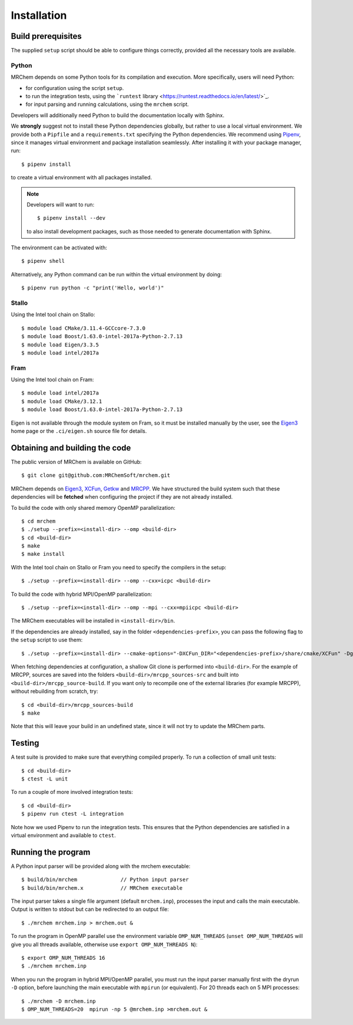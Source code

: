 ============
Installation
============


-------------------
Build prerequisites
-------------------

The supplied ``setup`` script should be able to configure things
correctly, provided all the necessary tools are available.

Python
------

MRChem depends on some Python tools for its compilation and execution.
More specifically, users will need Python:

- for configuration using the script ``setup``.
- to run the integration tests, using the ```runtest`` library <https://runtest.readthedocs.io/en/latest/>`_.
- for input parsing and running calculations, using the ``mrchem`` script.

Developers will additionally need Python to build the documentation locally with
Sphinx.

We **strongly** suggest not to install these Python dependencies globally, but
rather to use a local virtual environment.
We provide both a ``Pipfile`` and a ``requirements.txt`` specifying the Python
dependencies.
We recommend using `Pipenv <https://pipenv.readthedocs.io/en/latest/>`_, since
it manages virtual environment and package installation seamlessly.
After installing it with your package manager, run::

    $ pipenv install

to create a virtual environment with all packages installed.

.. note::
   Developers will want to run::

      $ pipenv install --dev

   to also install development packages, such as those needed to generate
   documentation with Sphinx.

The environment can be activated with::

    $ pipenv shell

Alternatively, any Python command can be run within the virtual environment by
doing::

    $ pipenv run python -c "print('Hello, world')"

Stallo
------

Using the Intel tool chain on Stallo::

    $ module load CMake/3.11.4-GCCcore-7.3.0
    $ module load Boost/1.63.0-intel-2017a-Python-2.7.13
    $ module load Eigen/3.3.5
    $ module load intel/2017a

Fram
----

Using the Intel tool chain on Fram::

    $ module load intel/2017a
    $ module load CMake/3.12.1
    $ module load Boost/1.63.0-intel-2017a-Python-2.7.13

Eigen is not available through the module system on Fram, so it must be
installed manually by the user, see the `Eigen3 <http://eigen.tuxfamily.org/index.php?title=Main_Page>`_ home page or the
``.ci/eigen.sh`` source file for details.

-------------------------------
Obtaining and building the code
-------------------------------

The public version of MRChem is available on GitHub::

    $ git clone git@github.com:MRChemSoft/mrchem.git

MRChem depends on `Eigen3 <http://eigen.tuxfamily.org/index.php?title=Main_Page>`_, `XCFun <https://github.com/dftlibs/xcfun>`_,
`Getkw <https://github.com/dev-cafe/libgetkw>`_ and `MRCPP <https://github.com/MRChemSoft/mrcpp>`_.
We have structured the build system such that these dependencies will be **fetched**
when configuring the project if they are not already installed.

To build the code with only shared memory OpenMP parallelization::

    $ cd mrchem
    $ ./setup --prefix=<install-dir> --omp <build-dir>
    $ cd <build-dir>
    $ make
    $ make install

With the Intel tool chain on Stallo or Fram you need to specify the compilers
in the setup::

    $ ./setup --prefix=<install-dir> --omp --cxx=icpc <build-dir>

To build the code with hybrid MPI/OpenMP parallelization::

    $ ./setup --prefix=<install-dir> --omp --mpi --cxx=mpiicpc <build-dir>

The MRChem executables will be installed in ``<install-dir>/bin``.

If the dependencies are already installed, say in the folder ``<dependencies-prefix>``,
you can pass the following flag to the ``setup`` script to use them::

    $ ./setup --prefix=<install-dir> --cmake-options="-DXCFun_DIR="<dependencies-prefix>/share/cmake/XCFun" -Dgetkw_DIR="<dependencies-prefix>/share/cmake/getkw" -DMRCPP_DIR="<dependencies-prefix>/share/cmake/MRCPP""

When fetching dependencies at configuration, a shallow Git clone is performed into ``<build-dir>``.
For the example of MRCPP, sources are saved into the folders ``<build-dir>/mrcpp_sources-src`` and built into ``<build-dir>/mrcpp_source-build``.
If you want only to recompile one of the external libraries (for example MRCPP), without rebuilding from scratch, try::

   $ cd <build-dir>/mrcpp_sources-build
   $ make

Note that this will leave your build in an undefined state, since it will not try to update the MRChem parts.

-------
Testing
-------

A test suite is provided to make sure that everything compiled properly. To run
a collection of small unit tests::

    $ cd <build-dir>
    $ ctest -L unit

To run a couple of more involved integration tests::

    $ cd <build-dir>
    $ pipenv run ctest -L integration

Note how we used Pipenv to run the integration tests. This ensures that the
Python dependencies are satisfied in a virtual environment and available to
``ctest``.

-------------------
Running the program
-------------------

A Python input parser will be provided along with the mrchem executable::

    $ build/bin/mrchem              // Python input parser
    $ build/bin/mrchem.x            // MRChem executable

The input parser takes a single file argument (default ``mrchem.inp``),
processes the input and calls the main executable. Output is written to stdout
but can be redirected to an output file::

    $ ./mrchem mrchem.inp > mrchem.out &

To run the program in OpenMP parallel use the environment variable
``OMP_NUM_THREADS`` (``unset OMP_NUM_THREADS`` will give you all threads
available, otherwise use ``export OMP_NUM_THREADS N``)::

    $ export OMP_NUM_THREADS 16
    $ ./mrchem mrchem.inp

When you run the program in hybrid MPI/OpenMP parallel, you must run the input
parser manually first with the dryrun ``-D`` option, before launching the main
executable with ``mpirun`` (or equivalent). For 20 threads each on 5 MPI
processes::

    $ ./mrchem -D mrchem.inp
    $ OMP_NUM_THREADS=20  mpirun -np 5 @mrchem.inp >mrchem.out &
